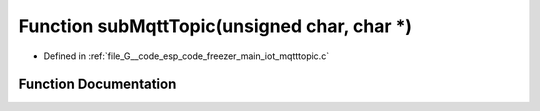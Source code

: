 .. _exhale_function_mqtttopic_8c_1a6165b8b4170e32293dc31653f2f93ad4:

Function subMqttTopic(unsigned char, char \*)
=============================================

- Defined in :ref:`file_G__code_esp_code_freezer_main_iot_mqtttopic.c`


Function Documentation
----------------------


.. doxygenfunction:: subMqttTopic(unsigned char, char *)
